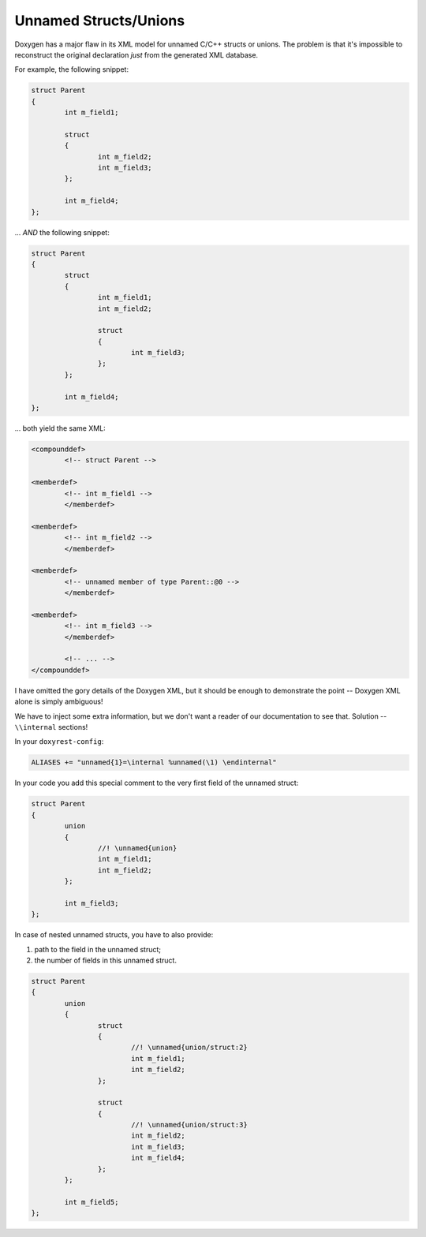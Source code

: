 .. .............................................................................
..
..  This file is part of the Doxyrest toolkit.
..
..  Doxyrest is distributed under the MIT license.
..  For details see accompanying license.txt file,
..  the public copy of which is also available at:
..  http://tibbo.com/downloads/archive/doxyrest/license.txt
..
.. .............................................................................

Unnamed Structs/Unions
======================

Doxygen has a major flaw in its XML model for unnamed C/C++ structs or unions. The problem is that it's impossible to reconstruct the original declaration *just* from the generated XML database.

For example, the following snippet:

.. code-block:: cpp

	struct Parent
	{
		int m_field1;

		struct
		{
			int m_field2;
			int m_field3;
		};

		int m_field4;
	};

\... *AND* the following snippet:

.. code-block:: cpp

	struct Parent
	{
		struct
		{
			int m_field1;
			int m_field2;

			struct
			{
				int m_field3;
			};
		};

		int m_field4;
	};

\... both yield the same XML:

.. code-block:: mxml

  	<compounddef>
  		<!-- struct Parent -->

    	<memberdef>
    		<!-- int m_field1 -->
	  	</memberdef>

    	<memberdef>
    		<!-- int m_field2 -->
	  	</memberdef>

    	<memberdef>
    		<!-- unnamed member of type Parent::@0 -->
	  	</memberdef>

    	<memberdef>
    		<!-- int m_field3 -->
	  	</memberdef>

  		<!-- ... -->
  	</compounddef>

I have omitted the gory details of the Doxygen XML, but it should be enough to demonstrate the point -- Doxygen XML alone is simply ambiguous!

We have to inject some extra information, but we don't want a reader of our documentation to see that. Solution -- ``\\internal`` sections!

In your ``doxyrest-config``:

.. code-block:: none

	ALIASES += "unnamed{1}=\internal %unnamed(\1) \endinternal"

In your code you add this special comment to the very first field of the unnamed struct:

.. code-block:: cpp

	struct Parent
	{
		union
		{
			//! \unnamed{union}
			int m_field1;
			int m_field2;
		};

		int m_field3;
	};

In case of nested unnamed structs, you have to also provide:

1. path to the field in the unnamed struct;
2. the number of fields in this unnamed struct.

.. code-block:: cpp

	struct Parent
	{
		union
		{
			struct
			{
				//! \unnamed{union/struct:2}
				int m_field1;
				int m_field2;
			};

			struct
			{
				//! \unnamed{union/struct:3}
				int m_field2;
				int m_field3;
				int m_field4;
			};
		};

		int m_field5;
	};
